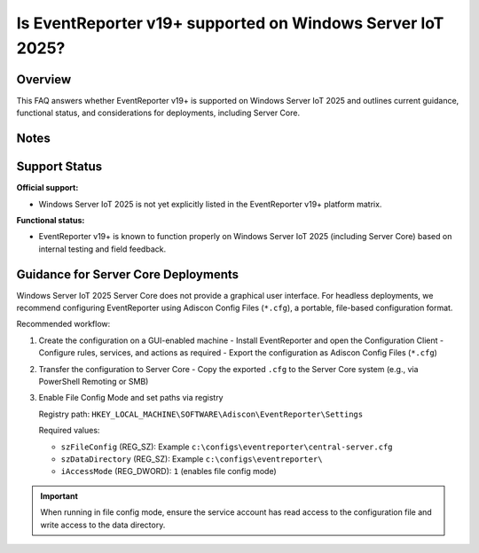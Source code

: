 .. _eventreporter-iot2025-support:


Is EventReporter v19+ supported on Windows Server IoT 2025?
===========================================================

.. meta::
   :author: Andre Lorbach
   :created: 2025-10-07
   :updated: 2025-10-07
   :products: EventReporter

Overview
--------

This FAQ answers whether EventReporter v19+ is supported on Windows Server IoT 2025 and outlines current guidance, functional status, and considerations for deployments, including Server Core.

Notes
-----

Support Status
--------------

**Official support:**

- Windows Server IoT 2025 is not yet explicitly listed in the EventReporter v19+ platform matrix.

**Functional status:**

- EventReporter v19+ is known to function properly on Windows Server IoT 2025 (including Server Core) based on internal testing and field feedback.

Guidance for Server Core Deployments
------------------------------------

Windows Server IoT 2025 Server Core does not provide a graphical user interface. For headless deployments, we recommend configuring EventReporter using Adiscon Config Files (``*.cfg``), a portable, file-based configuration format.

Recommended workflow:

1. Create the configuration on a GUI-enabled machine
   - Install EventReporter and open the Configuration Client
   - Configure rules, services, and actions as required
   - Export the configuration as Adiscon Config Files (``*.cfg``)
2. Transfer the configuration to Server Core
   - Copy the exported ``.cfg`` to the Server Core system (e.g., via PowerShell Remoting or SMB)
3. Enable File Config Mode and set paths via registry

   Registry path: ``HKEY_LOCAL_MACHINE\SOFTWARE\Adiscon\EventReporter\Settings``

   Required values:

   - ``szFileConfig`` (REG_SZ): Example ``c:\configs\eventreporter\central-server.cfg``
   - ``szDataDirectory`` (REG_SZ): Example ``c:\configs\eventreporter\``
   - ``iAccessMode`` (REG_DWORD): ``1`` (enables file config mode)

.. admonition:: Important

   When running in file config mode, ensure the service account has read access to the configuration file and write access to the data directory.

..

..

